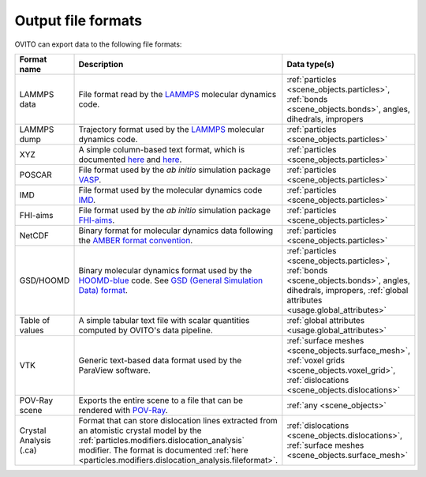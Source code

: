 .. _file_formats.output:

Output file formats
-------------------

OVITO can export data to the following file formats:

.. list-table:: 
  :widths: 20 55 25 
  :header-rows: 1

  * - Format name 
    - Description 
    - Data type(s) 

  * - LAMMPS data 
    - File format read by the `LAMMPS <https://www.lammps.org/>`__ molecular dynamics code.  
    - :ref:`particles <scene_objects.particles>`, :ref:`bonds <scene_objects.bonds>`, angles, dihedrals, impropers

  * - LAMMPS dump
    - Trajectory format used by the `LAMMPS <https://www.lammps.org/>`__ molecular dynamics code.  
    - :ref:`particles <scene_objects.particles>`

  * - XYZ 
    - A simple column-based text format, which is documented `here <http://en.wikipedia.org/wiki/XYZ_file_format>`__ and
      `here <http://libatoms.github.io/QUIP/io.html#module-ase.io.extxyz>`__.  
    - :ref:`particles <scene_objects.particles>`

  * - POSCAR 
    - File format used by the *ab initio* simulation package `VASP <http://www.vasp.at/">`__.  
    - :ref:`particles <scene_objects.particles>` 

  * - IMD 
    - File format used by the molecular dynamics code `IMD <http://imd.itap.physik.uni-stuttgart.de/>`__.  
    - :ref:`particles <scene_objects.particles>` 

  * - FHI-aims 
    - File format used by the *ab initio* simulation package `FHI-aims <https://aimsclub.fhi-berlin.mpg.de/index.php>`__.  
    - :ref:`particles <scene_objects.particles>` 

  * - NetCDF 
    - Binary format for molecular dynamics data following the `AMBER format convention <http://ambermd.org/netcdf/nctraj.pdf>`__.  
    - :ref:`particles <scene_objects.particles>` 
                    
  * - GSD/HOOMD 
    - Binary molecular dynamics format used by the `HOOMD-blue <https://glotzerlab.engin.umich.edu/hoomd-blue/>`__ code. 
      See `GSD (General Simulation Data) format <https://gsd.readthedocs.io>`__.  
    - :ref:`particles <scene_objects.particles>`, :ref:`bonds <scene_objects.bonds>`, angles, dihedrals, impropers, :ref:`global attributes <usage.global_attributes>` 

  * - Table of values 
    - A simple tabular text file with scalar quantities computed by OVITO's data pipeline.  
    - :ref:`global attributes <usage.global_attributes>`
            
  * - VTK 
    - Generic text-based data format used by the ParaView software.  
    - :ref:`surface meshes <scene_objects.surface_mesh>`, :ref:`voxel grids <scene_objects.voxel_grid>`, :ref:`dislocations <scene_objects.dislocations>`       
            
  * - POV-Ray scene 
    - Exports the entire scene to a file that can be rendered with `POV-Ray <http://www.povray.org/>`__.  
    - :ref:`any <scene_objects>`
                    
  * - Crystal Analysis (.ca) 
    - Format that can store dislocation lines extracted from an atomistic crystal model by the :ref:`particles.modifiers.dislocation_analysis` modifier.
      The format is documented :ref:`here <particles.modifiers.dislocation_analysis.fileformat>`.
    - :ref:`dislocations <scene_objects.dislocations>`, :ref:`surface meshes <scene_objects.surface_mesh>`